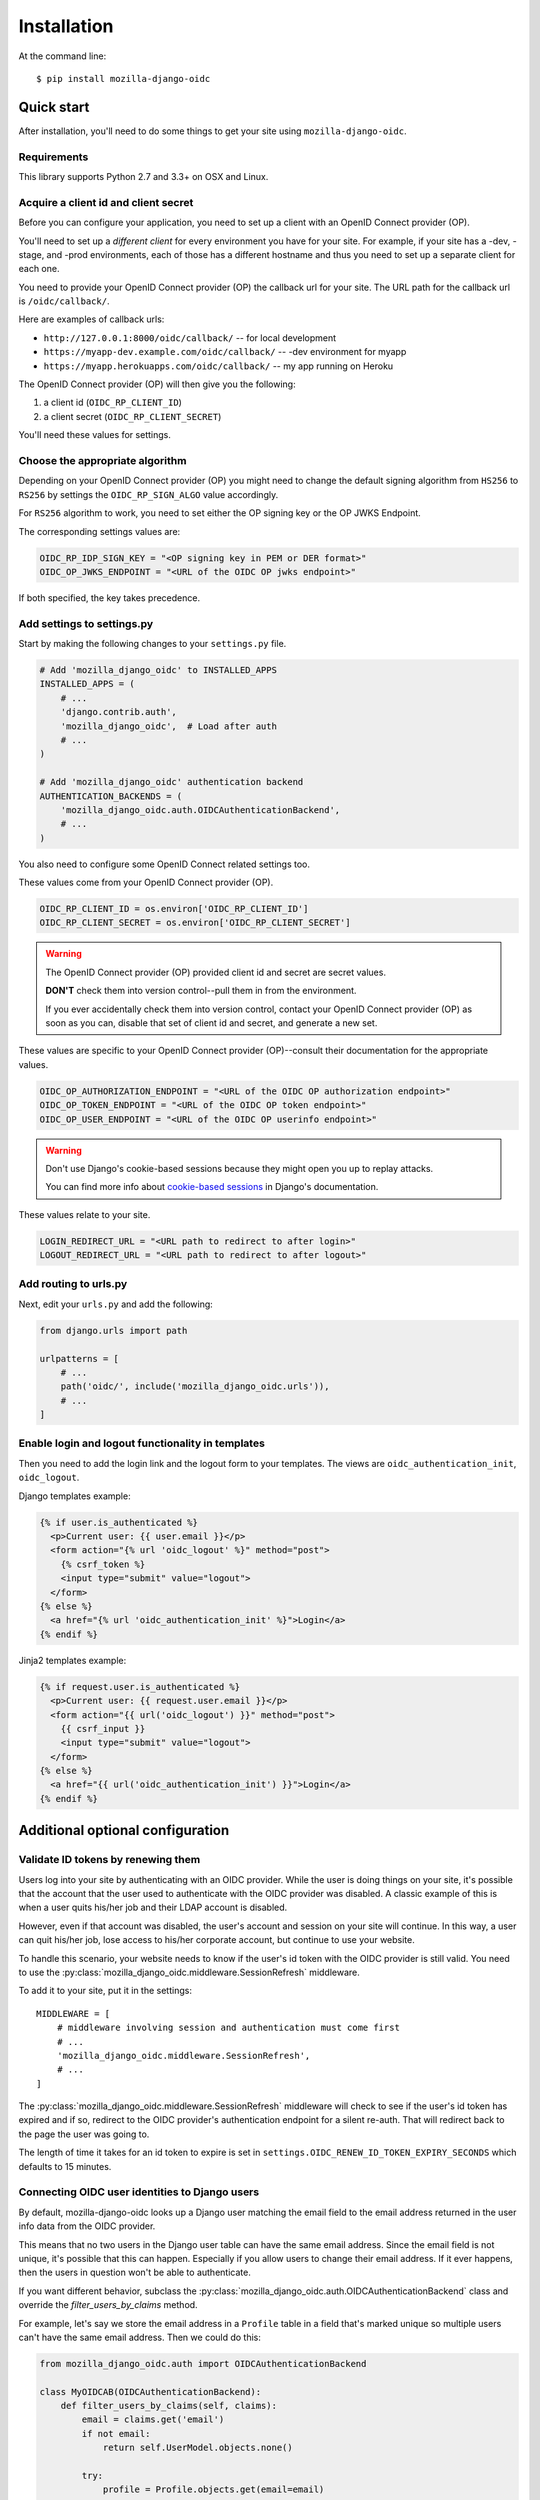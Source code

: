 ============
Installation
============

At the command line::

    $ pip install mozilla-django-oidc


Quick start
===========

After installation, you'll need to do some things to get your site using
``mozilla-django-oidc``.


Requirements
------------

This library supports Python 2.7 and 3.3+ on OSX and Linux.


Acquire a client id and client secret
-------------------------------------

Before you can configure your application, you need to set up a client with an
OpenID Connect provider (OP).

You'll need to set up a *different client* for every environment you have for
your site. For example, if your site has a -dev, -stage, and -prod environments,
each of those has a different hostname and thus you need to set up a separate
client for each one.

You need to provide your OpenID Connect provider (OP) the callback url for your
site. The URL path for the callback url is ``/oidc/callback/``.

Here are examples of callback urls:

* ``http://127.0.0.1:8000/oidc/callback/`` -- for local development
* ``https://myapp-dev.example.com/oidc/callback/`` -- -dev environment for myapp
* ``https://myapp.herokuapps.com/oidc/callback/`` -- my app running on Heroku

The OpenID Connect provider (OP) will then give you the following:

1. a client id (``OIDC_RP_CLIENT_ID``)
2. a client secret (``OIDC_RP_CLIENT_SECRET``)

You'll need these values for settings.

Choose the appropriate algorithm
--------------------------------

Depending on your OpenID Connect provider (OP) you might need to change the
default signing algorithm from ``HS256`` to ``RS256`` by settings the
``OIDC_RP_SIGN_ALGO`` value accordingly.

For ``RS256`` algorithm to work, you need to set either the OP signing key or
the OP JWKS Endpoint.

The corresponding settings values are:

.. code-block:: python

    OIDC_RP_IDP_SIGN_KEY = "<OP signing key in PEM or DER format>"
    OIDC_OP_JWKS_ENDPOINT = "<URL of the OIDC OP jwks endpoint>"

If both specified, the key takes precedence.

Add settings to settings.py
---------------------------

Start by making the following changes to your ``settings.py`` file.

.. code-block:: python

   # Add 'mozilla_django_oidc' to INSTALLED_APPS
   INSTALLED_APPS = (
       # ...
       'django.contrib.auth',
       'mozilla_django_oidc',  # Load after auth
       # ...
   )

   # Add 'mozilla_django_oidc' authentication backend
   AUTHENTICATION_BACKENDS = (
       'mozilla_django_oidc.auth.OIDCAuthenticationBackend',
       # ...
   )

You also need to configure some OpenID Connect related settings too.

These values come from your OpenID Connect provider (OP).

.. code-block:: python

   OIDC_RP_CLIENT_ID = os.environ['OIDC_RP_CLIENT_ID']
   OIDC_RP_CLIENT_SECRET = os.environ['OIDC_RP_CLIENT_SECRET']


.. warning::
   The OpenID Connect provider (OP) provided client id and secret are secret
   values.

   **DON'T** check them into version control--pull them in from the environment.

   If you ever accidentally check them into version control, contact your OpenID
   Connect provider (OP) as soon as you can, disable that set of client id and
   secret, and generate a new set.


These values are specific to your OpenID Connect provider (OP)--consult their
documentation for the appropriate values.

.. code-block:: python

   OIDC_OP_AUTHORIZATION_ENDPOINT = "<URL of the OIDC OP authorization endpoint>"
   OIDC_OP_TOKEN_ENDPOINT = "<URL of the OIDC OP token endpoint>"
   OIDC_OP_USER_ENDPOINT = "<URL of the OIDC OP userinfo endpoint>"


.. warning::
   Don't use Django's cookie-based sessions because they might open you up to
   replay attacks.

   You can find more info about `cookie-based sessions`_ in Django's documentation.

.. _cookie-based sessions: https://docs.djangoproject.com/en/stable/topics/http/sessions/#using-cookie-based-sessions


These values relate to your site.

.. code-block:: python

   LOGIN_REDIRECT_URL = "<URL path to redirect to after login>"
   LOGOUT_REDIRECT_URL = "<URL path to redirect to after logout>"


Add routing to urls.py
----------------------

Next, edit your ``urls.py`` and add the following:


.. code-block:: python

   from django.urls import path
   
   urlpatterns = [
       # ...
       path('oidc/', include('mozilla_django_oidc.urls')),
       # ...
   ]


Enable login and logout functionality in templates
--------------------------------------------------

Then you need to add the login link and the logout form to your templates.
The views are ``oidc_authentication_init``, ``oidc_logout``.

Django templates example:

.. code-block:: html+django

   {% if user.is_authenticated %}
     <p>Current user: {{ user.email }}</p>
     <form action="{% url 'oidc_logout' %}" method="post">
       {% csrf_token %}
       <input type="submit" value="logout">
     </form>
   {% else %}
     <a href="{% url 'oidc_authentication_init' %}">Login</a>
   {% endif %}

Jinja2 templates example:

.. code-block:: html+jinja

   {% if request.user.is_authenticated %}
     <p>Current user: {{ request.user.email }}</p>
     <form action="{{ url('oidc_logout') }}" method="post">
       {{ csrf_input }}
       <input type="submit" value="logout">
     </form>
   {% else %}
     <a href="{{ url('oidc_authentication_init') }}">Login</a>
   {% endif %}

Additional optional configuration
=================================

Validate ID tokens by renewing them
-----------------------------------

Users log into your site by authenticating with an OIDC provider. While the user
is doing things on your site, it's possible that the account that the user used
to authenticate with the OIDC provider was disabled. A classic example of this
is when a user quits his/her job and their LDAP account is disabled.

However, even if that account was disabled, the user's account and session on
your site will continue. In this way, a user can quit his/her job, lose access to
his/her corporate account, but continue to use your website.

To handle this scenario, your website needs to know if the user's id token with
the OIDC provider is still valid. You need to use the
:py:class:`mozilla_django_oidc.middleware.SessionRefresh` middleware.

To add it to your site, put it in the settings::

    MIDDLEWARE = [
        # middleware involving session and authentication must come first
        # ...
        'mozilla_django_oidc.middleware.SessionRefresh',
        # ...
    ]


The :py:class:`mozilla_django_oidc.middleware.SessionRefresh` middleware will
check to see if the user's id token has expired and if so, redirect to the OIDC
provider's authentication endpoint for a silent re-auth. That will redirect back
to the page the user was going to.

The length of time it takes for an id token to expire is set in
``settings.OIDC_RENEW_ID_TOKEN_EXPIRY_SECONDS`` which defaults to 15 minutes.


Connecting OIDC user identities to Django users
-----------------------------------------------

By default, mozilla-django-oidc looks up a Django user matching the email field
to the email address returned in the user info data from the OIDC provider.

This means that no two users in the Django user table can have the same email
address. Since the email field is not unique, it's possible that this can
happen. Especially if you allow users to change their email address. If it ever
happens, then the users in question won't be able to authenticate.

If you want different behavior, subclass the
:py:class:`mozilla_django_oidc.auth.OIDCAuthenticationBackend` class and
override the `filter_users_by_claims` method.

For example, let's say we store the email address in a ``Profile`` table
in a field that's marked unique so multiple users can't have the same
email address. Then we could do this:

.. code-block:: python

   from mozilla_django_oidc.auth import OIDCAuthenticationBackend

   class MyOIDCAB(OIDCAuthenticationBackend):
       def filter_users_by_claims(self, claims):
           email = claims.get('email')
           if not email:
               return self.UserModel.objects.none()

           try:
               profile = Profile.objects.get(email=email)
               return profile.user

           except Profile.DoesNotExist:
               return self.UserModel.objects.none()


Then you'd use the Python dotted path to that class in the
``settings.AUTHENTICATION_BACKENDS`` instead of
``mozilla_django_oidc.auth.OIDCAuthenticationBackend``.


Creating Django users
---------------------

Generating usernames
~~~~~~~~~~~~~~~~~~~~

If a user logs into your site and doesn't already have an account, by default,
mozilla-django-oidc will create a new Django user account. It will create the
``User`` instance filling in the username (hash of the email address) and email
fields.

If you want something different, set ``settings.OIDC_USERNAME_ALGO`` to a Python
dotted path to the function you want to use.

The function takes in an email address as a text (Python 2 unicode or Python 3
string) and returns a text (Python 2 unicode or Python 3 string).

Here's an example function for Python 3 that doesn't convert the email address
at all:

.. code-block:: python

   import unicodedata

   def generate_username(email):
       # Using Python 3 and Django 1.11+, usernames can contain alphanumeric
       # (ascii and unicode), _, @, +, . and - characters. So we normalize
       # it and slice at 150 characters.
       return unicodedata.normalize('NFKC', email)[:150]


.. seealso::

   Django username:
       https://docs.djangoproject.com/en/stable/ref/contrib/auth/#django.contrib.auth.models.User.username


Changing how Django users are created
~~~~~~~~~~~~~~~~~~~~~~~~~~~~~~~~~~~~~

If your website needs to do other bookkeeping things when a new ``User`` record
is created, then you should subclass the
:py:class:`mozilla_django_oidc.auth.OIDCAuthenticationBackend` class and
override the `create_user` method, and optionally, the `update_user` method.

For example, let's say you want to populate the ``User`` instance with other
data from the claims:

.. code-block:: python

   from mozilla_django_oidc.auth import OIDCAuthenticationBackend
   from myapp.models import Profile

   class MyOIDCAB(OIDCAuthenticationBackend):
       def create_user(self, claims):
           user = super(MyOIDCAB, self).create_user(claims)

           user.first_name = claims.get('given_name', '')
           user.last_name = claims.get('family_name', '')
           user.save()

           return user

       def update_user(self, user, claims):
           user.first_name = claims.get('given_name', '')
           user.last_name = claims.get('family_name', '')
           user.save()

           return user


Then you'd use the Python dotted path to that class in the
``settings.AUTHENTICATION_BACKENDS`` instead of
``mozilla_django_oidc.auth.OIDCAuthenticationBackend``.


.. seealso::

   https://openid.net/specs/openid-connect-core-1_0.html#StandardClaims


Preventing mozilla-django-oidc from creating new Django users
~~~~~~~~~~~~~~~~~~~~~~~~~~~~~~~~~~~~~~~~~~~~~~~~~~~~~~~~~~~~~

If you don't want mozilla-django-oidc to create Django users, you can add this
setting::

    OIDC_CREATE_USER = False


You might want to do this if you want to control user creation because your
system requires additional process to allow people to use it.


.. _advanced_claim_verification:

Advanced user verification based on their claims
~~~~~~~~~~~~~~~~~~~~~~~~~~~~~~~~~~~~~~~~~~~~~~~~

In case you need to check additional values in the user's claims to decide
if the authentication should happen at all (included creating new users
if ``OIDC_CREATE_USER`` is ``True``), then you should subclass the
:py:class:`mozilla_django_oidc.auth.OIDCAuthenticationBackend` class and
override the `verify_claims` method. It should return either ``True`` or
``False`` to either continue or stop the whole authentication process.

.. code-block:: python

   class MyOIDCAB(OIDCAuthenticationBackend):
       def verify_claims(self, claims):
           verified = super(MyOIDCAB, self).verify_claims(claims)
           is_admin = 'admin' in claims.get('group', [])
           return verified and is_admin

.. seealso::

   https://openid.net/specs/openid-connect-core-1_0.html#StandardClaims


Log user out of the OpenID Connect provider
~~~~~~~~~~~~~~~~~~~~~~~~~~~~~~~~~~~~~~~~~~~

When a user logs out, by default, mozilla-django-oidc will end the current
Django session.  However, the user may still have an active session with the
OpenID Connect provider, in which case, the user would likely not be prompted
to log back in.

Some OpenID Connect providers support a custom (not part of OIDC spec) mechanism
to end the provider's session.  We can build a function for
``OIDC_OP_LOGOUT_URL_METHOD`` that will redirect the user to the provider after
mozilla-django-oidc ends the Django session.


.. code-block:: python

   def provider_logout(request):
       # See your provider's documentation for details on if and how this is
       # supported
       redirect_url = 'https://myprovider.com/logout'
       return redirect_url


The ``request.build_absolute_uri`` can be used if the provider requires
a return-to location.


Troubleshooting
---------------

mozilla-django-oidc logs using the ``mozilla_django_oidc`` logger. Enable that
logger in settings to see logging messages to help you debug:

.. code-block:: python

   LOGGING = {
       ...
       'loggers': {
           'mozilla_django_oidc': {
               'handlers': ['console'],
               'level': 'DEBUG'
           },
       ...
   }


Make sure to use the appropriate handler for your app.
